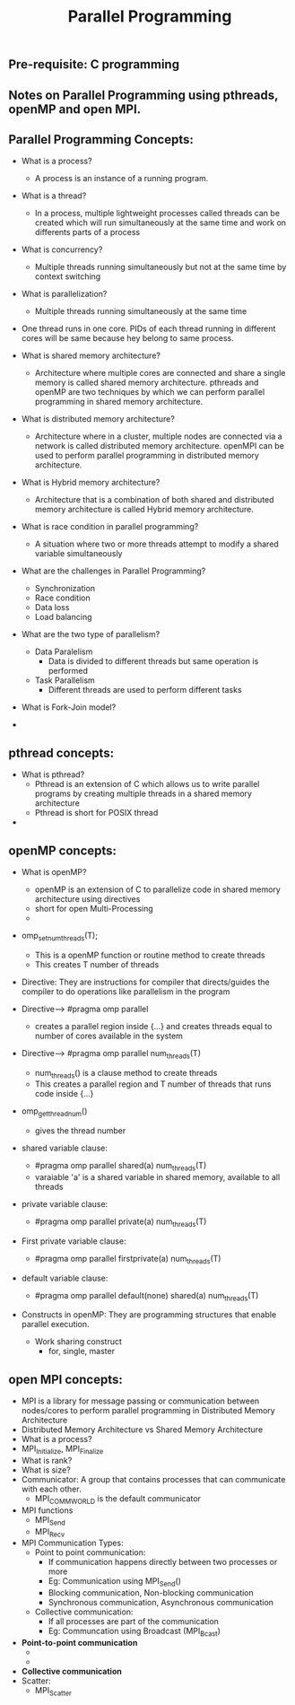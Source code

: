 #+title: Parallel Programming
** Pre-requisite: C programming

** Notes on Parallel Programming using pthreads, openMP and open MPI.

** Parallel Programming Concepts:

  - What is a process?
    - A process is an instance of a running program.

  - What is a thread?
    - In a process, multiple lightweight processes called threads can be created which will run simultaneously at the same time and work on differents parts of a process

  - What is concurrency?
    - Multiple threads running simultaneously but not at the same time by context switching

  - What is parallelization?
    - Multiple threads running simultaneously at the same time   

  - One thread runs in one core. PIDs of each thread running in different cores will be same because hey belong to same process.

  - What is shared memory architecture?
    - Architecture where multiple cores are connected and share a single memory is called shared memory architecture. pthreads and openMP are two techniques by which we can perform parallel programming in shared memory architecture. 

  - What is distributed memory architecture?
    - Architecture where in a cluster, multiple nodes are connected via a network is called distributed memory architecture. openMPI can be used to perform parallel programming in distributed memory architecture. 

  - What is Hybrid memory architecture?
    - Architecture that is a combination of both shared and distributed memory architecture is called Hybrid memory architecture.

  - What is race condition in parallel programming?
    - A situation where two or more threads attempt to modify a shared variable simultaneously

  - What are the challenges in Parallel Programming?
    - Synchronization
    - Race condition
    - Data loss
    - Load balancing

  - What are the two type of parallelism?
    - Data Paralelism
      - Data is divided to different threads but same operation is performed
    - Task Parallelism
      - Different threads are used to perform different tasks  

  - What is Fork-Join model?
      
  - 

** pthread concepts:
  - What is pthread?
    - Pthread is an extension of C which allows us to write parallel programs by creating multiple threads in a shared memory architecture
    - Pthread is short for POSIX thread

  -  

** openMP concepts:
  - What is openMP?
    - openMP is an extension of C to parallelize code in shared memory architecture using directives   
    - short for open Multi-Processing
    - 

  - omp_set_num_threads(T);
    - This is a openMP function or routine method to create threads 
    - This creates T number of threads 

  - Directive: They are instructions for compiler that directs/guides the compiler to do operations like parallelism in the program  

  - Directive----> #pragma omp parallel
    - creates a parallel region inside {...} and creates threads equal to number of cores available in the system

  - Directive----> #pragma omp parallel num_threads(T)
    - num_threads() is a clause method to create threads
    - This creates a parallel region and T number of threads that runs code inside {...}

  - omp_get_thread_num()
    - gives the thread number

  - shared variable clause: 
    - #pragma omp parallel shared(a) num_threads(T) 
    - varaiable 'a' is a shared variable in shared memory, available to all threads

  - private variable clause: 
    - #pragma omp parallel private(a) num_threads(T)

  - First private variable clause:
    - #pragma omp parallel firstprivate(a) num_threads(T)

  - default variable clause:
    - #pragma omp parallel default(none) shared(a) num_threads(T)
 
  - Constructs in openMP: They are programming structures that enable parallel execution.
    - Work sharing construct
      - for, single, master      
  
 
** open MPI concepts:
  - MPI is a library for message passing or communication between nodes/cores to perform parallel programming in Distributed Memory Architecture
  - Distributed Memory Architecture vs Shared Memory Architecture
  - What is a process?
  - MPI_Initialize, MPI_Finalize
  - What is rank?
  - What is size?
  - Communicator: A group that contains processes that can communicate with each other. 
    - MPI_COMM_WORLD is the default communicator
  - MPI functions
    - MPI_Send
    - MPI_Recv
  - MPI Communication Types:
    - Point to point communication:
      - If communication happens directly between two processes or more
      - Eg: Communication using MPI_Send() 
      - Blocking communication, Non-blocking communication
      - Synchronous communication, Asynchronous communication 
    - Collective communication:  
      - If all processes are part of the communication
      - Eg: Communcation using Broadcast (MPI_Bcast)
  - *Point-to-point communication*
    - 
    - 
  - *Collective communication*
  - Scatter:
    - MPI_Scatter      
    
